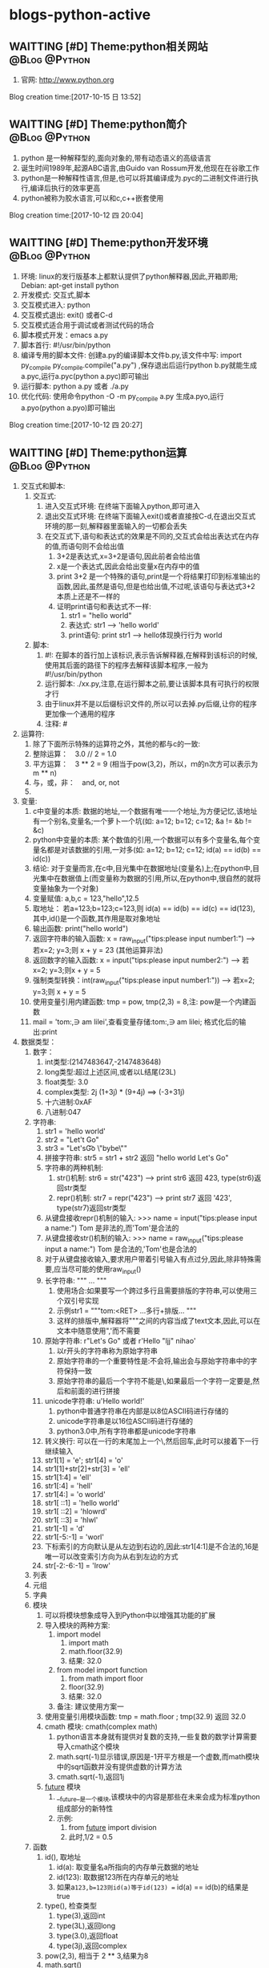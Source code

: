 * blogs-python-active
** WAITTING [#D] Theme:python相关网站						  :@Blog:@Python:
    SCHEDULED:<2017-10-15 日>
1. 官网: http://www.python.org
Blog creation time:[2017-10-15 日 13:52]
** WAITTING [#D] Theme:python简介							  :@Blog:@Python:
   SCHEDULED:<2017-10-12 四>
1. python 是一种解释型的,面向对象的,带有动态语义的高级语言
2. 诞生时间1989年,起源ABC语言,由Guido van Rossum开发,他现在在谷歌工作
3. python是一种解释性语言,但是,也可以将其编译成为.pyc的二进制文件进行执行,编译后执行的效率更高
4. python被称为胶水语言,可以和c,c++嵌套使用
Blog creation time:[2017-10-12 四 20:04]
** WAITTING [#D] Theme:python开发环境						  :@Blog:@Python:
   SCHEDULED:<2017-10-12 四>
1. 环境: linux的发行版基本上都默认提供了python解释器,因此,开箱即用; Debian: apt-get install python
2. 开发模式: 交互式,脚本
4. 交互模式进入: python
5. 交互模式退出: exit() 或者C-d
6. 交互模式适合用于调试或者测试代码的场合
7. 脚本模式开发：emacs a.py
8. 脚本首行: #!/usr/bin/python
9. 编译专用的脚本文件: 创建a.py的编译脚本文件b.py,该文件中写: import py_compile    py_compile.compile("a.py") ,保存退出后运行python b.py就能生成a.pyc,运行a.pyc(python a.pyc)即可输出
10. 运行脚本: python a.py 或者 ./a.py
11. 优化代码: 使用命令python -O -m py_compile a.py 生成a.pyo,运行a.pyo(python a.pyo)即可输出
Blog creation time:[2017-10-12 四 20:27]
** WAITTING [#D] Theme:python运算 							  :@Blog:@Python:
   SCHEDULED:<2017-10-14 六>
1. 交互式和脚本:
   1. 交互式:
	  1. 进入交互式环境: 在终端下面输入python,即可进入
	  2. 退出交互式环境: 在终端下面输入exit()或者直接按C-d,在退出交互式环境的那一刻,解释器里面输入的一切都会丢失
	  3. 在交互式下,语句和表达式的效果是不同的,交互式会给出表达式在内存的值,而语句则不会给出值
	     1. 3+2是表达式,x=3+2是语句,因此前者会给出值
		 2. x是一个表达式,因此会给出变量x在内存中的值
	     3. print 3+2 是一个特殊的语句,print是一个将结果打印到标准输出的函数,因此,虽然是语句,但是也给出值,不过呢,该语句与表达式3+2本质上还是不一样的
		 4. 证明print语句和表达式不一样:
			1. str1 = "hello\n world"
			2. 表达式: str1 ---> 'hello\n world'
			3. print语句: print str1 ---> hello体现换行行为 world 
   2. 脚本:
	  1. #!: 在脚本的首行加上该标识,表示告诉解释器,在解释到该标识的时候,使用其后面的路径下的程序去解释该脚本程序,一般为#!/usr/bin/python
	  2. 运行脚本: ./xx.py,注意,在运行脚本之前,要让该脚本具有可执行的权限才行
	  3. 由于linux并不是以后缀标识文件的,所以可以去掉.py后缀,让你的程序更加像一个通用的程序
	  4. 注释: #
2. 运算符:
   1. 除了下面所示特殊的运算符之外，其他的都与c的一致:
   2. 整除运算：　3.0 // 2 = 1.0
   3. 平方运算：　3 ** 2 = 9 (相当于pow(3,2)，所以，ｍ的n次方可以表示为 m ** n)
   4. 与，或，非：　and, or, not
   5. 
3. 变量:
   1. c中变量的本质: 数据的地址,一个数据有唯一一个地址,为方便记忆,该地址有一个别名,变量名;一个萝卜一个坑(如: a=12; b=12; c=12; &a != &b != &c)
   2. python中变量的本质: 某个数值的引用,一个数据可以有多个变量名,每个变量名都是对该数据的引用,一对多(如: a=12; b=12; c=12; id(a) == id(b) == id(c))
   3. 结论: 对于变量而言,在c中,目光集中在数据地址(变量名)上;在python中,目光集中在数据值上(而变量称为数据的引用,所以,在python中,很自然的就将变量抽象为一个对象)
   4. 变量赋值: a,b,c = 123,"hello",12.5
   5. 取地址： 若a=123;b=123;c=123,则 id(a) == id(b) == id(c) == id(123), 其中,id()是一个函数,其作用是取对象地址
   6. 输出函数: print("hello world")
   7. 返回字符串的输入函数: x = raw_input("tips:please input number1:") ---> 若x=2; y=3;则 x + y = 23 (其他运算非法)   
   8. 返回数字的输入函数: x = input("tips:please input number2:") ---> 若x=2; y=3;则x + y = 5
   9. 强制类型转换：int(raw_input("tips:please input number1:")) --->  若x=2; y=3;则 x + y = 5
   10. 使用变量引用内建函数: tmp = pow, tmp(2,3) = 8,注: pow是一个内建函数
   11. mail = 'tom:\n\thello,\ni am lilei\n',查看变量存储:tom:\n\thello,\ni am lilei\n; 格式化后的输出:print
4. 数据类型：　
   1. 数字：
	  1. int类型:(2147483647,-2147483648)
	  2. long类型:超过上述区间,或者以L结尾(23L)
	  3. float类型: 3.0
	  4. complex类型: 2j  (1+3j) * (9+4j) ==> (-3+31j)
	  5. 十六进制:0xAF
	  6. 八进制:047
   2. 字符串:
	  1. str1 = 'hello world'
	  2. str2 = "Let't Go"
	  3. str3 = "Let's\n\t Go\n \"bybe\"\n"
	  4. 拼接字符串: str5 = str1 + str2 返回 "hello world Let's Go"
	  5. 字符串的两种机制:
	     1. str()机制: str6 = str("423") ---> print str6 返回 423,  type(str6)返回str类型
	     2. repr()机制: str7 = repr("423") ---> print str7 返回 '423',  type(str7)返回str类型
	  6. 从键盘接收repr()机制的输入: >>> name = input("tips:please input a name:") Tom 是非法的,而'Tom'是合法的
	  7. 从键盘接收str()机制的输入: >>> name = raw_input("tips:please input a name:") Tom 是合法的,'Tom'也是合法的
	  8. 对于从键盘接收输入,要求用户带着引号输入有点过分,因此,除非特殊需要,应当尽可能的使用raw_input()
	  9. 长字符串: """ ... """
		 1. 使用场合:如果要写一个跨过多行且需要排版的字符串,可以使用三个双引号实现
	     2. 示例str1 = """tom:<RET> ...多行+排版... """
		 3. 这样的排版中,解释器将"""之间的内容当成了text文本,因此,可以在文本中随意使用",'而不需要\转义
      10. 原始字符串: r"Let's Go" 或者 r'Hello "ljj" nihao'
		  1. 以r开头的字符串称为原始字符串
		  2. 原始字符串的一个重要特性是:不会将\当做特殊字符,输出会与原始字符串中的字符保持一致
		  3. 原始字符串的最后一个字符不能是\,如果最后一个字符一定要是\则可以将这个\单独分离出去成为一个字符串,然后和前面的进行拼接
      11. unicode字符串: u'Hello world!'
		  1. python中普通字符串在内部是以8位ASCII码进行存储的
		  2. unicode字符串是以16位ASCII码进行存储的
		  3. python3.0中,所有字符串都是unicode字符串
	  12. 转义换行: 可以在一行的末尾加上一个\,然后回车,此时可以接着下一行继续输入
	  13. str1[1] = 'e'; str1[4] = 'o'
	  14. str1[1]+str[2]+str[3] = 'ell'
	  15. str1[1:4] = 'ell'
	  16. str1[:4] = 'hell'
	  17. str1[4:] = 'o world'
	  18. str1[ ::1] = 'hello world'
	  19. str1[ ::2] = 'hlowrd'
	  20. str1[ ::3] = 'hlwl'
	  21. str1[-1] = 'd'
	  22. str1[-5:-1] = 'worl'
	  23. 下标索引的方向默认是从左边到右边的,因此:str1[4:1]是不合法的,16是唯一可以改变索引方向为从右到左边的方式
	  24. str[-2:-6:-1] = 'lrow'
   3. 列表
   4. 元组
   5. 字典
   6. 模块
	  1. 可以将模块想象成导入到Python中以增强其功能的扩展
	  2. 导入模块的两种方案:
		 1. import model
			1. import math
			2. math.floor(32.9)
			3. 结果: 32.0
		 2. from  model import function
			1. from math import floor
			2. floor(32.9)
			3. 结果: 32.0
		 3. 备注: 建议使用方案一
   	  3. 使用变量引用模块函数: tmp = math.floor ; tmp(32.9) 返回 32.0
	  4. cmath 模块: cmath(complex math)
		 1. python语言本身就有提供对复数的支持,一些复数的数学计算需要导入cmath这个模块
		 2. math.sqrt(-1)显示错误,原因是-1开平方根是一个虚数,而math模块中的sqrt函数并没有提供虚数的计算方法
		 3. cmath.sqrt(-1),返回1j
	  5. __future__ 模块
		 1. __future__是一个模块,该模块中的内容是那些在未来会成为标准python组成部分的新特性
		 2. 示例:
			1. from __future__ import division
			2. 此时,1/2 = 0.5
   7. 函数
      1. id(), 取地址
	     1. id(a): 取变量名a所指向的内存单元数据的地址
		 2. id(123): 取数据123所在内存单元的地址
		 3. 如果a=123,b=123则id(a)等于id(123) == id(a) == id(b)的结果是true 
	  2. type(), 检查类型
		 1. type(3),返回int
		 2. type(3L),返回long
		 3. type(3.0),返回float
		 4. type(3j),返回complex
	  3. pow(2,3), 相当于 2 ** 3,结果为8
	  4. math.sqrt()
		 1. 在math模块中有一个成员函数math.sqrt,用于开平方根
		 2. 既然是模块,则需要执行导入操作import
		 3. 开平方根: math.sqrt(9) = 3.0
		 4. 备注: 开平方根操作的结果是一个浮点数
	  5. abs(-10), 结果为10
	  6. round(5.0/2), 四舍五入,结果为3.0
	  7. math.floor(), 向下取整
	     1. 在math模块中有一个成员函数math.floor,用于向下取整
		 2. 既然是模块,则需要执行导入操作import math
		 3. 向下取整: math.floor(32.9) = 32.0
		 4. 备注: 该函数略显多余,直接使用整除法就行
	  8. math.ceil(),向上取整
		 1. 在math模块中有一个成员函数math.ceil,用于向上取整
		 2. 既然是模块,则需要执行导入操作import math
		 3. 向上取整: math.ceil(32.1) = 33.0
	  9. int(round(5.0/2)),将float型的3.0强制类型转换为int型的3
	  10. float(5/2),将int型的5/2强制转换为float型的2.0
	  11. long(6/3),将int型的5/2强制转换为long型的2L
   8. 查看数据类型： type(数据)　或者　type(变量)
   9. python的数据类型由数据本身决定，不需要事先定义类型：
	  1. 423L是long类型而423是int类型；
	  2. 12是int型，12.0是float型
	  3. 3.14是float型，3.14j是complex型
	  4. 123是int型,"123"是str型
Blog creation time:[2017-10-14 六 20:26]
** WAITTING [#D] Theme:序列								  :@Blog:@Python:
   SCHEDULED:<2017-10-16 一>
1. 序列介绍:
   1. 序列是python中最基本的数据结构
   2. 序列中的每个元素都会被分配一个序号,即元素位置,也称为索引
   3. 序列的第一个元素的索引是0,最后一个元素的索引的-1,倒数第二个是-2
2. python包含6中内建的序列: 列表,元组,字符串,unicode字符串,buffer对象,xrang对象
3. 序列的操作: 索引,分片,加,乘,成员资格,计算序列长度,找出最大元素,找出最小元素等操作
4. 列表:
   1. 
   2. 特点:
      1. 列表可以修改
   3. 几乎所有情况下,列表都可以替代元组(一个例外是,只能使用元组作为字典的键,因为键不可修改)
5. 元组
   1. 
   2. 特点:
      1. 元组不可以修改
   3. 使用场合: 使用元组作为字典的键
   4. 元组的使用通常上是出于技术上的考虑,因为几乎都可以用列表实现
6. 字符串
   1. 字符串的5中定义方式: 单引号定义,双引号定义,长字符串定义,原始字符串定义,Unicode字符串定义
   2. 在不同的场合使用不同的定义方式,实际该选取哪种定义方式,依据下面给出的三大原则
   3. 定义字符串的三大原则: 语法正确,实现功能,语法最简(同内存存储一样)
   4. 定义字符串: 
	  1. "hello world!"\tshe said
		 1. 内存存储: '"hello world!"\tshe said'
	     2. 单引号定义: '"hello world!"\tshe said'
			1. 语法是否正确: 正确
			2. 功能是否实现: 是 
			3. 语法是否最简: 是
			4. 结论: 对应该字符串,单引号定义同时满足上述3个原则,是最优定义方式
	     3. 双引号定义: ""hello world!"\tshe said"
			1. 语法是否正确: 不正确
			2. 正确的语法: "\"hello world!\"\tshe said"
			3. 正确语法功能是否实现: 是 
			4. 正确语法是否最简: 否
			5. 结论: 不满足语法正确,语法最简原则
		 4. 长字符串(三引号)定义: """"hello world!"\tshe said"""
			1. 语法是否正确: 正确
			2. 功能是否实现: 是 
			3. 语法是否最简: 否
			4. 结论: 不满足最简语法原则
		 5. 原始字符串定义: r'"hello world!"\tshe said'
			1. 语法是否正确: 正确
			2. 功能是否实现: 否  (输出: '"hello world!"\\tshe said') 
			3. 语法是否最简: 是
			4. 结论: 不满足实现功能的原则
		 6. Unicode字符串定义:
		 	1. 语法正确:
			2. 功能:
			3. 语法最简:
		    4. 内存存储:
	  2. Let's Go
	     1. 单引号定义: 'Let\'s Go' 
			1. 语法正确:
			2. 功能:
			3. 语法最简:
		    4. 内存存储:
		    5. 在内存存储单元中的形式: "Let's Go"
	     2. 双引号定义: "Let's Go!"
			1. 语法正确:
			2. 功能:
			3. 语法最简:
		    4. 内存存储:
            5. 在内存存储单元中的形式: "Let's Go"
		 3. 长字符串(三引号)定义: """Let's Go"""
	        1. 语法正确:
			2. 功能:
			3. 语法最简:
		    4. 内存存储:
			5. 在内存存储单元中的形式: "Let's Go"
		 4. 原始字符串定义: r'Let\s' Go'
  	        1. 语法正确:
			2. 功能:
			3. 语法最简:
		    4. 内存存储:
			5. 在内存存储单元中的形式: "Let\\'s Go"
		 5. Unicode字符串定义:
	        1. 语法正确:
			2. 功能:
			3. 语法最简:
		    4. 内存存储:
	  3. C:\template-file.c
		 1. 单引号定义: 'C:\\template-file.c'
			1. 语法正确:
			2. 功能:
			3. 语法最简:
		    4. 内存存储:
			5. 在内存存储单元中的形式:
	  4. 结论: 使用什么样的定义方式,有两个原则,第一,语法正确,第二实现功能,第三最简单的语法
	  5. 长字符串定义(三引号): """ long-text """
		 1. 如果需要定义一个跨越多行的字符串,可以使用该定义方式
		 2. 这种定义方式,python解释器将long-text当做一段文本处理,因此,文本里面可以同时使用单引号和双引号而不必进行使用\进行转义
	  6. 原始字符串定义: r'hello\n world'
		 1. 原始字符串不会去处理
   5. 输出字符串:(从内存单元解释出)
   6. 索引操作: 
7. unicode字符串
   1. 定义unicode字符串: u'hello world'
8. buffer对象
9. xrang对象
Blog creation time:[2017-10-16 一 20:34]
** WAITTING [#D] Theme:容器								  :@Blog:@Python:
   SCHEDULED:<2017-10-16 一>
1. 容器介绍:
   1. 容器是python中的一种数据结构
   2. 序列和映射是两种主要的容器
Blog creation time:[2017-10-16 一 20:42]
** WAITTING [#D] Theme:映射								  :@Blog:@Python:
   SCHEDULED:<2017-10-16 一>
1. 映射介绍:
   1. 字典是映射的一种
Blog creation time:[2017-10-16 一 20:54]
